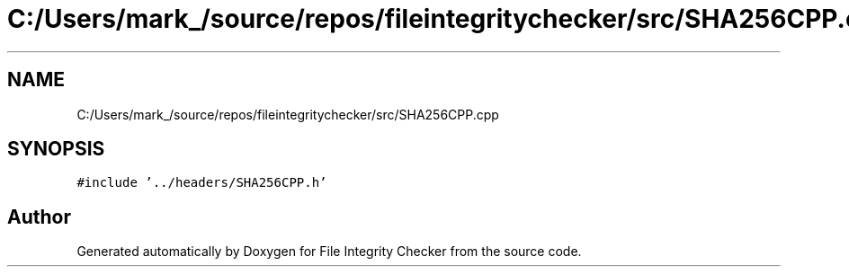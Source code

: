 .TH "C:/Users/mark_/source/repos/fileintegritychecker/src/SHA256CPP.cpp" 3 "Sun Jan 1 2023" "Version 1.0" "File Integrity Checker" \" -*- nroff -*-
.ad l
.nh
.SH NAME
C:/Users/mark_/source/repos/fileintegritychecker/src/SHA256CPP.cpp
.SH SYNOPSIS
.br
.PP
\fC#include '\&.\&./headers/SHA256CPP\&.h'\fP
.br

.SH "Author"
.PP 
Generated automatically by Doxygen for File Integrity Checker from the source code\&.

